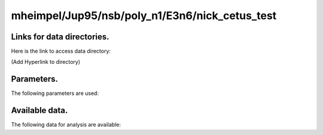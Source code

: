 -----------------------------------------------------------
mheimpel/Jup95/nsb/poly_n1/E3n6/nick_cetus_test
-----------------------------------------------------------

Links for data directories.
=========================================
Here is the link to access data directory:

(Add Hyperlink to directory)

Parameters.
=========================================

The following parameters are used:

.. csv-table::
   :file: param.csv
   :encoding: UTF-8
   :header-rows: 1

Available data.
==========================================

The following data for analysis are available:

.. csv-table::
   :file: outputs.csv
   :encoding: UTF-8
   :header-rows: 1


